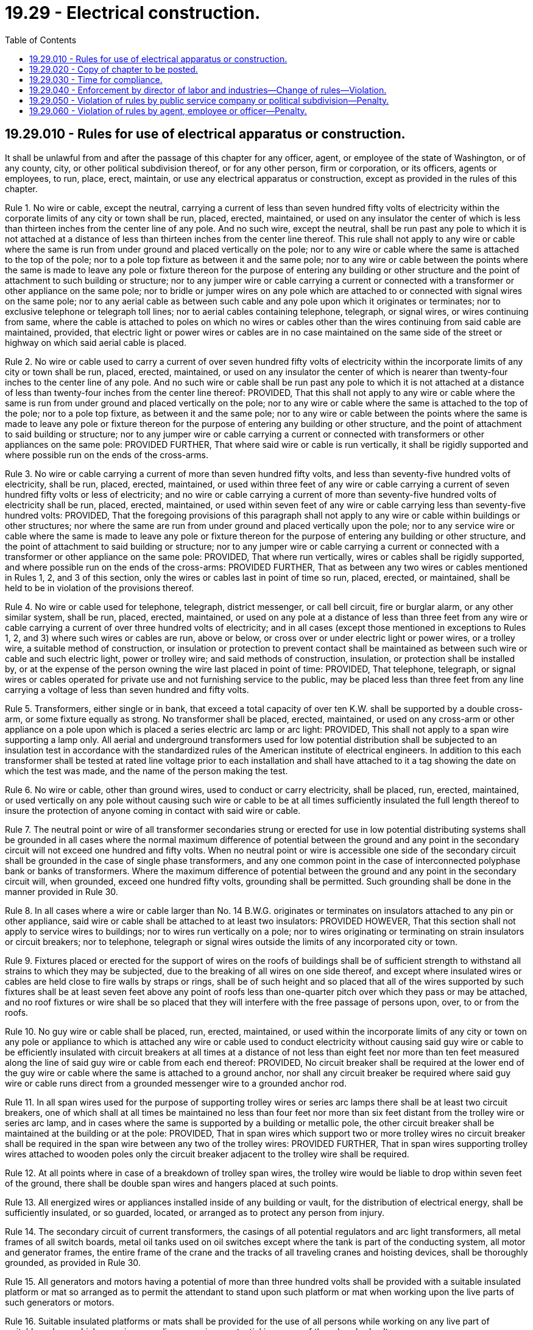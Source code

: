 = 19.29 - Electrical construction.
:toc:

== 19.29.010 - Rules for use of electrical apparatus or construction.
It shall be unlawful from and after the passage of this chapter for any officer, agent, or employee of the state of Washington, or of any county, city, or other political subdivision thereof, or for any other person, firm or corporation, or its officers, agents or employees, to run, place, erect, maintain, or use any electrical apparatus or construction, except as provided in the rules of this chapter.

Rule 1. No wire or cable, except the neutral, carrying a current of less than seven hundred fifty volts of electricity within the corporate limits of any city or town shall be run, placed, erected, maintained, or used on any insulator the center of which is less than thirteen inches from the center line of any pole. And no such wire, except the neutral, shall be run past any pole to which it is not attached at a distance of less than thirteen inches from the center line thereof. This rule shall not apply to any wire or cable where the same is run from under ground and placed vertically on the pole; nor to any wire or cable where the same is attached to the top of the pole; nor to a pole top fixture as between it and the same pole; nor to any wire or cable between the points where the same is made to leave any pole or fixture thereon for the purpose of entering any building or other structure and the point of attachment to such building or structure; nor to any jumper wire or cable carrying a current or connected with a transformer or other appliance on the same pole; nor to bridle or jumper wires on any pole which are attached to or connected with signal wires on the same pole; nor to any aerial cable as between such cable and any pole upon which it originates or terminates; nor to exclusive telephone or telegraph toll lines; nor to aerial cables containing telephone, telegraph, or signal wires, or wires continuing from same, where the cable is attached to poles on which no wires or cables other than the wires continuing from said cable are maintained, provided, that electric light or power wires or cables are in no case maintained on the same side of the street or highway on which said aerial cable is placed.

Rule 2. No wire or cable used to carry a current of over seven hundred fifty volts of electricity within the incorporate limits of any city or town shall be run, placed, erected, maintained, or used on any insulator the center of which is nearer than twenty-four inches to the center line of any pole. And no such wire or cable shall be run past any pole to which it is not attached at a distance of less than twenty-four inches from the center line thereof: PROVIDED, That this shall not apply to any wire or cable where the same is run from under ground and placed vertically on the pole; nor to any wire or cable where the same is attached to the top of the pole; nor to a pole top fixture, as between it and the same pole; nor to any wire or cable between the points where the same is made to leave any pole or fixture thereon for the purpose of entering any building or other structure, and the point of attachment to said building or structure; nor to any jumper wire or cable carrying a current or connected with transformers or other appliances on the same pole: PROVIDED FURTHER, That where said wire or cable is run vertically, it shall be rigidly supported and where possible run on the ends of the cross-arms.

Rule 3. No wire or cable carrying a current of more than seven hundred fifty volts, and less than seventy-five hundred volts of electricity, shall be run, placed, erected, maintained, or used within three feet of any wire or cable carrying a current of seven hundred fifty volts or less of electricity; and no wire or cable carrying a current of more than seventy-five hundred volts of electricity shall be run, placed, erected, maintained, or used within seven feet of any wire or cable carrying less than seventy-five hundred volts: PROVIDED, That the foregoing provisions of this paragraph shall not apply to any wire or cable within buildings or other structures; nor where the same are run from under ground and placed vertically upon the pole; nor to any service wire or cable where the same is made to leave any pole or fixture thereon for the purpose of entering any building or other structure, and the point of attachment to said building or structure; nor to any jumper wire or cable carrying a current or connected with a transformer or other appliance on the same pole: PROVIDED, That where run vertically, wires or cables shall be rigidly supported, and where possible run on the ends of the cross-arms: PROVIDED FURTHER, That as between any two wires or cables mentioned in Rules 1, 2, and 3 of this section, only the wires or cables last in point of time so run, placed, erected, or maintained, shall be held to be in violation of the provisions thereof.

Rule 4. No wire or cable used for telephone, telegraph, district messenger, or call bell circuit, fire or burglar alarm, or any other similar system, shall be run, placed, erected, maintained, or used on any pole at a distance of less than three feet from any wire or cable carrying a current of over three hundred volts of electricity; and in all cases (except those mentioned in exceptions to Rules 1, 2, and 3) where such wires or cables are run, above or below, or cross over or under electric light or power wires, or a trolley wire, a suitable method of construction, or insulation or protection to prevent contact shall be maintained as between such wire or cable and such electric light, power or trolley wire; and said methods of construction, insulation, or protection shall be installed by, or at the expense of the person owning the wire last placed in point of time: PROVIDED, That telephone, telegraph, or signal wires or cables operated for private use and not furnishing service to the public, may be placed less than three feet from any line carrying a voltage of less than seven hundred and fifty volts.

Rule 5. Transformers, either single or in bank, that exceed a total capacity of over ten K.W. shall be supported by a double cross-arm, or some fixture equally as strong. No transformer shall be placed, erected, maintained, or used on any cross-arm or other appliance on a pole upon which is placed a series electric arc lamp or arc light: PROVIDED, This shall not apply to a span wire supporting a lamp only. All aerial and underground transformers used for low potential distribution shall be subjected to an insulation test in accordance with the standardized rules of the American institute of electrical engineers. In addition to this each transformer shall be tested at rated line voltage prior to each installation and shall have attached to it a tag showing the date on which the test was made, and the name of the person making the test.

Rule 6. No wire or cable, other than ground wires, used to conduct or carry electricity, shall be placed, run, erected, maintained, or used vertically on any pole without causing such wire or cable to be at all times sufficiently insulated the full length thereof to insure the protection of anyone coming in contact with said wire or cable.

Rule 7. The neutral point or wire of all transformer secondaries strung or erected for use in low potential distributing systems shall be grounded in all cases where the normal maximum difference of potential between the ground and any point in the secondary circuit will not exceed one hundred and fifty volts. When no neutral point or wire is accessible one side of the secondary circuit shall be grounded in the case of single phase transformers, and any one common point in the case of interconnected polyphase bank or banks of transformers. Where the maximum difference of potential between the ground and any point in the secondary circuit will, when grounded, exceed one hundred fifty volts, grounding shall be permitted. Such grounding shall be done in the manner provided in Rule 30.

Rule 8. In all cases where a wire or cable larger than No. 14 B.W.G. originates or terminates on insulators attached to any pin or other appliance, said wire or cable shall be attached to at least two insulators: PROVIDED HOWEVER, That this section shall not apply to service wires to buildings; nor to wires run vertically on a pole; nor to wires originating or terminating on strain insulators or circuit breakers; nor to telephone, telegraph or signal wires outside the limits of any incorporated city or town.

Rule 9. Fixtures placed or erected for the support of wires on the roofs of buildings shall be of sufficient strength to withstand all strains to which they may be subjected, due to the breaking of all wires on one side thereof, and except where insulated wires or cables are held close to fire walls by straps or rings, shall be of such height and so placed that all of the wires supported by such fixtures shall be at least seven feet above any point of roofs less than one-quarter pitch over which they pass or may be attached, and no roof fixtures or wire shall be so placed that they will interfere with the free passage of persons upon, over, to or from the roofs.

Rule 10. No guy wire or cable shall be placed, run, erected, maintained, or used within the incorporate limits of any city or town on any pole or appliance to which is attached any wire or cable used to conduct electricity without causing said guy wire or cable to be efficiently insulated with circuit breakers at all times at a distance of not less than eight feet nor more than ten feet measured along the line of said guy wire or cable from each end thereof: PROVIDED, No circuit breaker shall be required at the lower end of the guy wire or cable where the same is attached to a ground anchor, nor shall any circuit breaker be required where said guy wire or cable runs direct from a grounded messenger wire to a grounded anchor rod.

Rule 11. In all span wires used for the purpose of supporting trolley wires or series arc lamps there shall be at least two circuit breakers, one of which shall at all times be maintained no less than four feet nor more than six feet distant from the trolley wire or series arc lamp, and in cases where the same is supported by a building or metallic pole, the other circuit breaker shall be maintained at the building or at the pole: PROVIDED, That in span wires which support two or more trolley wires no circuit breaker shall be required in the span wire between any two of the trolley wires: PROVIDED FURTHER, That in span wires supporting trolley wires attached to wooden poles only the circuit breaker adjacent to the trolley wire shall be required.

Rule 12. At all points where in case of a breakdown of trolley span wires, the trolley wire would be liable to drop within seven feet of the ground, there shall be double span wires and hangers placed at such points.

Rule 13. All energized wires or appliances installed inside of any building or vault, for the distribution of electrical energy, shall be sufficiently insulated, or so guarded, located, or arranged as to protect any person from injury.

Rule 14. The secondary circuit of current transformers, the casings of all potential regulators and arc light transformers, all metal frames of all switch boards, metal oil tanks used on oil switches except where the tank is part of the conducting system, all motor and generator frames, the entire frame of the crane and the tracks of all traveling cranes and hoisting devices, shall be thoroughly grounded, as provided in Rule 30.

Rule 15. All generators and motors having a potential of more than three hundred volts shall be provided with a suitable insulated platform or mat so arranged as to permit the attendant to stand upon such platform or mat when working upon the live parts of such generators or motors.

Rule 16. Suitable insulated platforms or mats shall be provided for the use of all persons while working on any live part of switchboards on which any wire or appliance carries a potential in excess of three hundred volts.

Rule 17. Every generator, motor, transformer, switch, or other similar piece of apparatus and device used in the generation, transmission or distribution of electrical energy in stations or substations, shall be either provided with a name plate giving the capacity in volts and amperes, or have this information stamped thereon in such a manner as to be clearly legible.

Rule 18. When lines of seven hundred fifty volts or over are cut out at the station or substation to allow employees to work upon them, they shall be short-circuited and grounded at the station, and shall in addition, if the line wires are bare, be short-circuited, and where possible grounded at the place where the work is being done.

Rule 19. All switches installed with overload protection devices, and all automatic overload circuit breakers must have the trip coils so adjusted as to afford complete protection against overloads and short circuits, and the same must be so arranged that no pole can be opened manually without opening all the poles, and the trip coils shall be instantly operative upon closing.

Rule 20. All feeders for electric railways must, before leaving the plant or substation, be protected by an approved circuit breaker which will cut off the circuit in case of an accidental ground or short circuit.

Rule 21. There shall be provided in all distributing stations a ground detecting device.

Rule 22. There shall be provided in all stations, plants, and buildings herein specified warning cards printed on red cardboard not less than two and one-quarter by four and one-half inches in size, which shall be attached to all switches opened for the purpose of lineworkers or other employees working on the wires. The person opening any line switch shall enter upon said card the name of the person ordering the switch opened, the time opened, the time line was reported clear and by whom, and shall sign his or her own name.

Rule 23. No manhole containing any wire carrying a current of over three hundred volts shall be less than six feet from floor to inside of roof; if circular in shape it shall not be less than six feet in diameter; if square it shall be six feet from wall to wall: PROVIDED HOWEVER, That this paragraph shall not apply to any manhole in which it shall not be required that any person enter to perform work: PROVIDED FURTHER, That the foregoing provisions of this paragraph shall not apply where satisfactory proof shall be submitted to the proper authorities that it is impracticable or physically impossible to comply with this law within the space or location designated by the proper authorities.

Rule 24. All manholes containing any wires or appliances carrying electrical current shall be kept in a sanitary condition, free from stagnant water or seepage or other drainage which is offensive or dangerous to health, either by sewer connection or otherwise, while any person is working in the same.

Rule 25. No manhole shall have an opening to the outer air of less than twenty-six inches in diameter, and the cover of same shall be provided with vent hole or holes equivalent to three square inches in area.

Rule 26. No manhole shall have an opening which is, at the surface of the ground, within a distance of three feet at any point from any rail of any railway or streetcar track: PROVIDED, That this shall not apply where satisfactory proof shall be submitted to the proper authorities that it is impracticable or physically impossible to comply with the provisions of this paragraph: PROVIDED, That in complying with the provisions of this rule only the construction last in point of time performed, placed, or erected shall be held to be in violation thereof.

Rule 27. Whenever persons are working in any manhole whose opening to the outer air is less than three feet from the rail of any railway or streetcar track, a watchperson or attendant shall be stationed on the surface at the entrance of such manhole at all times while work is being performed therein.

Rule 28. All persons employed in manholes shall be furnished with insulated platforms so as to protect the workers while at work in the manholes: PROVIDED, That this paragraph shall not apply to manholes containing only telephone, telegraph, or signal wires or cables.

Rule 29. No work shall be permitted to be done on any live wire, cable, or appliance carrying more than seven hundred fifty volts of electricity by less than two competent and experienced persons, who, at all times while performing such work shall be in the same room, chamber, manhole or other place in which, or on the same pole on which, such work is being done: PROVIDED, That in districts where only one competent and experienced person is regularly employed, and a second competent and experienced person cannot be obtained without delay at prevailing rate of pay in said district, such work shall be permitted to be done by one competent and experienced person and a helper who need not be on the same pole on which said work is being done.

No work shall be permitted to be done in any manhole or subway on any live wire, cable, or appliance carrying more than three hundred volts of electricity by less than two competent and experienced persons, who at all times while performing such work shall be in the same manhole or subway in which such work is being done.

Rule 30. The grounding provided for in these rules shall be done in the following manner: By connecting a wire or wires not less than No. 6 B.&S. gauge to a water pipe of a metallic system outside of the meter, if there is one, or to a copper plate one-sixteenth inch thick and not less than three feet by six feet area buried in coke below the permanent moisture level, or to other device equally as efficient. The ground wire or wires of a direct current system of three or more wires shall not be smaller than the neutral wire at the central station, and not smaller than a No. 6 B.&S. gauge elsewhere: PROVIDED, That the maximum cross section area of any ground wire or wires at the central station need not exceed one million circular mils. The ground wires shall be carried in as nearly a straight line as possible, and kinks, coils, and short bends shall be avoided: PROVIDED, That the provisions of this rule shall not apply as to size to ground wires run from instrument transformers or meters.

[ http://lawfilesext.leg.wa.gov/biennium/2011-12/Pdf/Bills/Session%20Laws/Senate/5045.SL.pdf?cite=2011%20c%20336%20§%20530[2011 c 336 § 530]; http://lawfilesext.leg.wa.gov/biennium/2007-08/Pdf/Bills/Session%20Laws/Senate/5063.SL.pdf?cite=2007%20c%20218%20§%2081[2007 c 218 § 81]; http://leg.wa.gov/CodeReviser/documents/sessionlaw/1989c12.pdf?cite=1989%20c%2012%20§%203[1989 c 12 § 3]; http://leg.wa.gov/CodeReviser/documents/sessionlaw/1987c79.pdf?cite=1987%20c%2079%20§%201[1987 c 79 § 1]; http://leg.wa.gov/CodeReviser/documents/sessionlaw/1965ex1c65.pdf?cite=1965%20ex.s.%20c%2065%20§%201[1965 ex.s. c 65 § 1]; http://leg.wa.gov/CodeReviser/documents/sessionlaw/1913c130.pdf?cite=1913%20c%20130%20§%201[1913 c 130 § 1]; RRS § 5435.]  [1954 SLC-RO 29; ]

== 19.29.020 - Copy of chapter to be posted.
A copy of this chapter printed in a legible manner shall be kept posted in a conspicuous place in all electric plants, stations and storerooms.

[ http://leg.wa.gov/CodeReviser/documents/sessionlaw/1913c130.pdf?cite=1913%20c%20130%20§%202[1913 c 130 § 2]; RRS § 5436.]  [1954 SLC-RO-29; ]

== 19.29.030 - Time for compliance.
All wires, cables, poles, electric fixtures and appliances of every kind being used or operated at the time of the passage of this chapter, shall be changed, and made to conform to the provisions of this chapter, on or before the 1st day of July, 1940: PROVIDED HOWEVER, That the director of labor and industries of Washington shall have power, upon reasonable notice, to order and require the erection of all guards, protective devices, and methods of protection which in the judgment of the director are necessary and should be constructed previous to the expiration of the time fixed in this section: PROVIDED FURTHER, That nothing in this chapter shall apply to manholes already constructed, except the provisions for guards, sanitary conditions, drainage and safety appliances specified in *rules 20, 24, 26, 29, 30, 31 and 32.

[ http://leg.wa.gov/CodeReviser/documents/sessionlaw/1937c105.pdf?cite=1937%20c%20105%20§%201[1937 c 105 § 1]; http://leg.wa.gov/CodeReviser/documents/sessionlaw/1931c24.pdf?cite=1931%20c%2024%20§%201[1931 c 24 § 1]; http://leg.wa.gov/CodeReviser/documents/sessionlaw/1921c20.pdf?cite=1921%20c%2020%20§%201[1921 c 20 § 1]; http://leg.wa.gov/CodeReviser/documents/sessionlaw/1917c41.pdf?cite=1917%20c%2041%20§%201[1917 c 41 § 1]; http://leg.wa.gov/CodeReviser/documents/sessionlaw/1913c130.pdf?cite=1913%20c%20130%20§%203[1913 c 130 § 3]; RRS § 5437.]  [1954 SLC-RO-29; ]

== 19.29.040 - Enforcement by director of labor and industries—Change of rules—Violation.
It shall be the duty of the director of labor and industries of Washington to enforce all the provisions and rules of this chapter and the director is hereby empowered upon hearing to amend, alter and change any and all rules herein contained, or any part thereof, and to supplement the same by additional rules and requirements, after first giving reasonable public notice and a reasonable opportunity to be heard to all affected thereby: PROVIDED, That no rule amending, altering or changing any rule supplementary to the rules herein contained shall provide a less measure of safety than that provided by the rule amended, altered or changed.

A violation of any rule herein contained or of any rule or requirement made by the director of labor and industries which it is hereby permitted to make shall be deemed a violation of this chapter.

[ http://leg.wa.gov/CodeReviser/documents/sessionlaw/1983c4.pdf?cite=1983%20c%204%20§%202[1983 c 4 § 2]; http://leg.wa.gov/CodeReviser/documents/sessionlaw/1913c130.pdf?cite=1913%20c%20130%20§%204[1913 c 130 § 4]; RRS § 5438.]  [1954 SLC-RO-29; ]

== 19.29.050 - Violation of rules by public service company or political subdivision—Penalty.
Every public service company, county, city, or other political subdivision of the state of Washington, and all officers, agents and employees of any public service company, county, city, or other political subdivision of the state of Washington, shall obey, observe and comply with every order, rule, direction or requirement made by the commission [director of labor and industries] under authority of this chapter, so long as the same shall be and remain in force. Any public service company, county, city, or other political subdivision of the state of Washington, which shall violate or fail to comply with any provision of this chapter, or which fails, omits or neglects to obey, observe or comply with any order, rule, or any direction, demand or requirement of the commission [director of labor and industries], pursuant to this chapter, shall be subject to a penalty of not to exceed the sum of one thousand dollars for each and every offense. Every violation of any such order, direction or requirement of this chapter shall be a separate and distinct offense, and in case of a continued violation every day's continuance thereof shall be and be deemed to be a separate and distinct offense.

[ http://leg.wa.gov/CodeReviser/documents/sessionlaw/1913c130.pdf?cite=1913%20c%20130%20§%205[1913 c 130 § 5]; RRS § 5439.]  [1954 SLC-RO-29; ]

== 19.29.060 - Violation of rules by agent, employee or officer—Penalty.
Every officer, agent or employee of any public service company, the state of Washington, or any county, city, or other political subdivision of the state of Washington, who shall violate or fail to comply with, or who procures, aids or abets any violation by any public service company, the state of Washington, or any county, city or other political subdivision of the state of Washington, of any provision of this chapter, or who shall fail to obey, observe or comply with any order of the commission [director of labor and industries], pursuant to this chapter, or any provision of any order of the commission [director of labor and industries], or who procures, aids or abets any such public service company, the state of Washington, or any county, city, or other political subdivision of the state of Washington, in its failure to obey, observe and comply with any such order or provision, shall be guilty of a gross misdemeanor.

[ http://leg.wa.gov/CodeReviser/documents/sessionlaw/1913c130.pdf?cite=1913%20c%20130%20§%206[1913 c 130 § 6]; RRS § 5440.]  [1954 SLC-RO-29; ]

